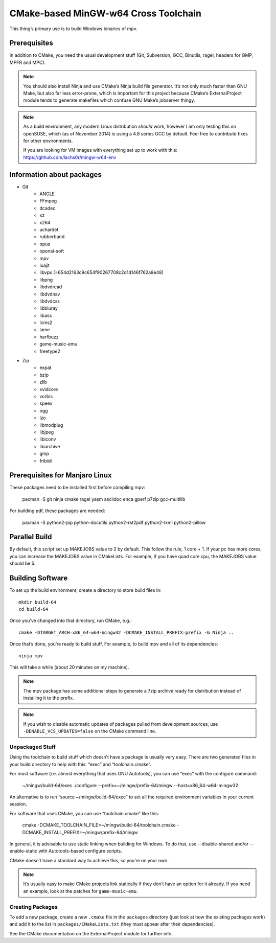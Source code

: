 CMake-based MinGW-w64 Cross Toolchain
=====================================

This thing’s primary use is to build Windows binaries of mpv.

Prerequisites
-------------

In addition to CMake, you need the usual development stuff (Git, Subversion,
GCC, Binutils, ragel, headers for GMP, MPFR and MPC).

.. note::
    You should also install Ninja and use CMake’s Ninja build file generator.
    It’s not only much faster than GNU Make, but also far less error-prone,
    which is important for this project because CMake’s ExternalProject module
    tends to generate makefiles which confuse GNU Make’s jobserver thingy.

.. note::
    As a build environment, any modern Linux distribution *should* work,
    however I am only testing this on openSUSE, which (as of November 2014)
    is using a 4.8 series GCC by default. Feel free to contribute fixes for
    other environments.

    If you are looking for VM images with everything set up to work with this:
    `<https://github.com/lachs0r/mingw-w64-env>`_

Information about packages
--------------------------
- Git
    - ANGLE
    - FFmpeg
    - dcadec
    - xz
    - x264
    - uchardet
    - rubberband
    - opus
    - openal-soft
    - mpv
    - luajit
    - libvpx (=654d2163c9c654f90267708c2d1d146f762a9e48)
    - libpng
    - libdvdread
    - libdvdnav
    - libdvdcss
    - libbluray
    - libass
    - lcms2
    - lame
    - harfbuzz
    - game-music-emu
    - freetype2

- Zip
    - expat
    - bzip
    - zlib
    - xvidcore
    - vorbis
    - speex
    - ogg
    - lzo
    - libmodplug
    - libjpeg
    - libiconv
    - libarchive
    - gmp
    - fribidi
    

Prerequisites for Manjaro Linux
--------------------------------
These packages need to be installed first before compiling mpv:

    pacman -S git ninja cmake ragel yasm asciidoc enca gperf p7zip gcc-multilib

For building pdf, these packages are needed:

    pacman -S python2-pip python-docutils python2-rst2pdf python2-lxml python2-pillow

Parallel Build
--------------

By default, this script set up MAKEJOBS value to 2 by default. This follow the rule,
1 core + 1. If your pc has more cores, you can increase the MAKEJOBS value in CMakeLists.
For example, if you have quad core cpu, the MAKEJOBS value should be 5.

Building Software
-----------------

To set up the build environment, create a directory to store build files in::

    mkdir build-64
    cd build-64

Once you’ve changed into that directory, run CMake, e.g.::

    cmake -DTARGET_ARCH=x86_64-w64-mingw32 -DCMAKE_INSTALL_PREFIX=prefix -G Ninja ..

Once that’s done, you’re ready to build stuff. For example, to build mpv and
all of its dependencies::

    ninja mpv

This will take a while (about 20 minutes on my machine).

.. note::
    The mpv package has some additional steps to generate a 7zip archive ready
    for distribution instead of installing it to the prefix.

.. note::
    If you wish to disable automatic updates of packages pulled from
    development sources, use ``-DENABLE_VCS_UPDATES=false`` on the CMake
    command line.


Unpackaged Stuff
~~~~~~~~~~~~~~~~

Using the toolchain to build stuff which doesn’t have a package is usually
very easy. There are two generated files in your build directory to help with
this: “exec” and “toolchain.cmake”.

For most software (i.e. almost everything that uses GNU Autotools), you can
use “exec” with the configure command:

    ~/mingw/build-64/exec ./configure --prefix=~/mingw/prefix-64/mingw --host=x86_64-w64-mingw32

An alternative is to run “source ~/mingw/build-64/exec” to set all the required
environment variables in your current session.

For software that uses CMake, you can use “toolchain.cmake” like this:

    cmake -DCMAKE_TOOLCHAIN_FILE=~/mingw/build-64/toolchain.cmake -DCMAKE_INSTALL_PREFIX=~/mingw/prefix-64/mingw

In general, it is advisable to use static linking when building for Windows.
To do that, use --disable-shared and/or --enable-static with Autotools-based
configure scripts.

CMake doesn’t have a standard way to achieve this, so you’re on your own.

.. note::
    It’s usually easy to make CMake projects link statically if they don’t have
    an option for it already. If you need an example, look at the patches for
    ``game-music-emu``.


Creating Packages
~~~~~~~~~~~~~~~~~

To add a new package, create a new ``.cmake`` file in the ``packages``
directory (just look at how the existing packages work) and add it to the
list in ``packages/CMakeLists.txt`` (they must appear after their
dependencies).

See the CMake documentation on the ExternalProject module for further info.

